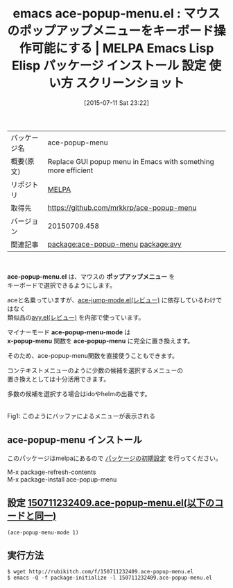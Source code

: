 #+BLOG: rubikitch
#+POSTID: 1819
#+DATE: [2015-07-11 Sat 23:22]
#+PERMALINK: ace-popup-menu
#+OPTIONS: toc:nil num:nil todo:nil pri:nil tags:nil ^:nil \n:t -:nil
#+ISPAGE: nil
#+DESCRIPTION:
# (progn (erase-buffer)(find-file-hook--org2blog/wp-mode))
#+BLOG: rubikitch
#+CATEGORY: Emacs
#+EL_PKG_NAME: ace-popup-menu
#+EL_TAGS: emacs, %p, %p.el, emacs lisp %p, elisp %p, emacs %f %p, emacs %p 使い方, emacs %p 設定, emacs パッケージ %p, emacs %p スクリーンショット, マウス, relate:avy, popup
#+EL_TITLE: Emacs Lisp Elisp パッケージ インストール 設定 使い方 スクリーンショット
#+EL_TITLE0: マウスのポップアップメニューをキーボード操作可能にする
#+EL_URL: 
#+begin: org2blog
#+DESCRIPTION: MELPAのEmacs Lispパッケージace-popup-menuの紹介
#+MYTAGS: package:ace-popup-menu, emacs 使い方, emacs コマンド, emacs, ace-popup-menu, ace-popup-menu.el, emacs lisp ace-popup-menu, elisp ace-popup-menu, emacs melpa ace-popup-menu, emacs ace-popup-menu 使い方, emacs ace-popup-menu 設定, emacs パッケージ ace-popup-menu, emacs ace-popup-menu スクリーンショット, マウス, relate:avy, popup
#+TAGS: package:ace-popup-menu, emacs 使い方, emacs コマンド, emacs, ace-popup-menu, ace-popup-menu.el, emacs lisp ace-popup-menu, elisp ace-popup-menu, emacs melpa ace-popup-menu, emacs ace-popup-menu 使い方, emacs ace-popup-menu 設定, emacs パッケージ ace-popup-menu, emacs ace-popup-menu スクリーンショット, マウス, relate:avy, popup, Emacs, ace-popup-menu.el, ポップアップメニュー, ace-popup-menu-mode, x-popup-menu, ace-popup-menu, ポップアップメニュー, ace-popup-menu-mode, x-popup-menu, ace-popup-menu
#+TITLE: emacs ace-popup-menu.el : マウスのポップアップメニューをキーボード操作可能にする | MELPA Emacs Lisp Elisp パッケージ インストール 設定 使い方 スクリーンショット
#+BEGIN_HTML
<table>
<tr><td>パッケージ名</td><td>ace-popup-menu</td></tr>
<tr><td>概要(原文)</td><td>Replace GUI popup menu in Emacs with something more efficient</td></tr>
<tr><td>リポジトリ</td><td><a href="http://melpa.org/">MELPA</a></td></tr>
<tr><td>取得先</td><td><a href="https://github.com/mrkkrp/ace-popup-menu">https://github.com/mrkkrp/ace-popup-menu</a></td></tr>
<tr><td>バージョン</td><td>20150709.458</td></tr>
<tr><td>関連記事</td><td><a href="http://rubikitch.com/tag/package:ace-popup-menu/">package:ace-popup-menu</a> <a href="http://rubikitch.com/tag/package:avy/">package:avy</a></td></tr>
</table>
<br />
#+END_HTML
*ace-popup-menu.el* は、マウスの *ポップアップメニュー* を
キーボードで選択できるようにします。

aceと名乗っていますが、[[http://rubikitch.com/2014/10/09/ace-jump-mode/][ace-jump-mode.el(レビュー)]] に依存しているわけではなく
類似品の[[http://rubikitch.com/2015/05/20/avy/][avy.el(レビュー)]] を内部で使っています。

マイナーモード *ace-popup-menu-mode* は
 *x-popup-menu* 関数を *ace-popup-menu* に完全に置き換えます。

そのため、ace-popup-menu関数を直接使うこともできます。

コンテキストメニューのように少数の候補を選択するメニューの
置き換えとしては十分活用できます。

多数の候補を選択する場合はidoやhelmの出番です。

# (progn (forward-line 1)(shell-command "screenshot-time.rb org_template" t))
#+ATTR_HTML: :width 480
[[file:/r/sync/screenshots/20150711232750.png]]
Fig1: このようにバッファによるメニューが表示される
** ace-popup-menu インストール
このパッケージはmelpaにあるので [[http://rubikitch.com/package-initialize][パッケージの初期設定]] を行ってください。

M-x package-refresh-contents
M-x package-install ace-popup-menu


#+end:
** 概要                                                             :noexport:
*ace-popup-menu.el* は、マウスの *ポップアップメニュー* を
キーボードで選択できるようにします。

aceと名乗っていますが、[[http://rubikitch.com/2014/10/09/ace-jump-mode/][ace-jump-mode.el(レビュー)]] に依存しているわけではなく
類似品の[[http://rubikitch.com/2015/05/20/avy/][avy.el(レビュー)]] を内部で使っています。

マイナーモード *ace-popup-menu-mode* は
 *x-popup-menu* 関数を *ace-popup-menu* に完全に置き換えます。

そのため、ace-popup-menu関数を直接使うこともできます。

コンテキストメニューのように少数の候補を選択するメニューの
置き換えとしては十分活用できます。

多数の候補を選択する場合はidoやhelmの出番です。

# (progn (forward-line 1)(shell-command "screenshot-time.rb org_template" t))
#+ATTR_HTML: :width 480
[[file:/r/sync/screenshots/20150711232750.png]]
Fig2: このようにバッファによるメニューが表示される

** 設定 [[http://rubikitch.com/f/150711232409.ace-popup-menu.el][150711232409.ace-popup-menu.el(以下のコードと同一)]]
#+BEGIN: include :file "/r/sync/junk/150711/150711232409.ace-popup-menu.el"
#+BEGIN_SRC fundamental
(ace-popup-menu-mode 1)
#+END_SRC

#+END:

** 実行方法
#+BEGIN_EXAMPLE
$ wget http://rubikitch.com/f/150711232409.ace-popup-menu.el
$ emacs -Q -f package-initialize -l 150711232409.ace-popup-menu.el
#+END_EXAMPLE
